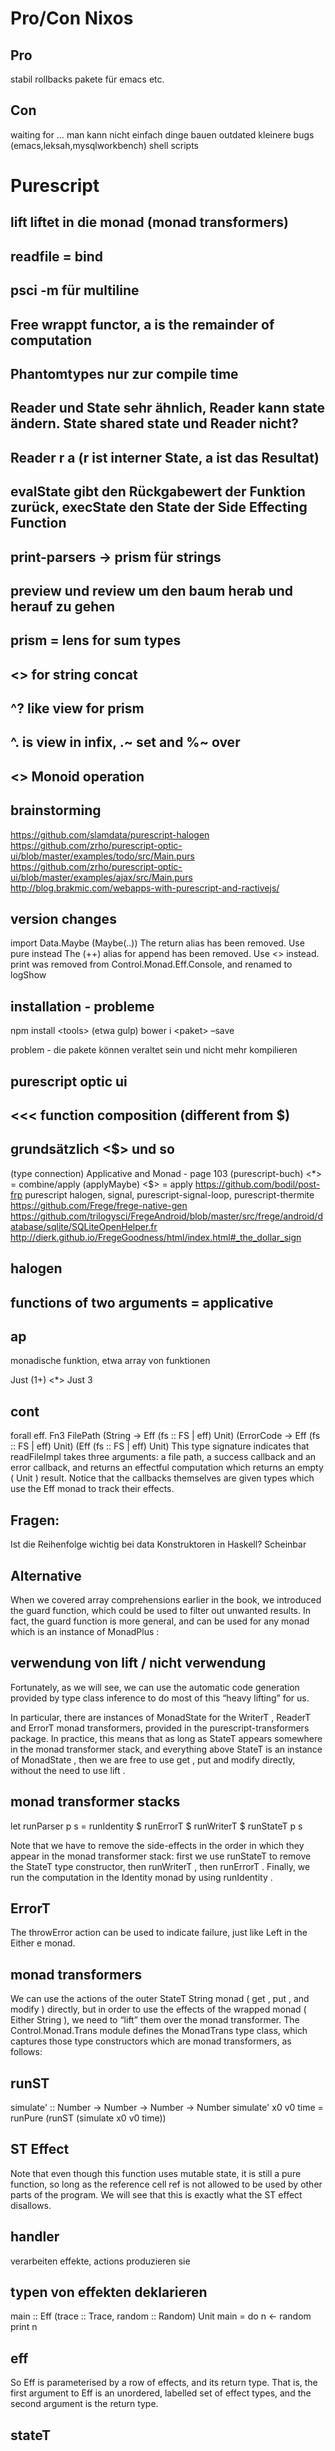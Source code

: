 * Pro/Con Nixos
** Pro
   stabil
   rollbacks
   pakete für emacs etc.
** Con
   waiting for ...
   man kann nicht einfach dinge bauen
   outdated
   kleinere bugs (emacs,leksah,mysqlworkbench)
   shell scripts
* Purescript
** lift liftet in die monad (monad transformers)
** readfile = bind
** psci -m für multiline
** Free wrappt functor, a is the remainder of computation
** Phantomtypes nur zur compile time
** Reader und State sehr ähnlich, Reader kann state ändern. State shared state und Reader nicht?
** Reader r a   (r ist interner State, a ist das Resultat)
** evalState gibt den Rückgabewert der Funktion zurück, execState den State der Side Effecting Function
** print-parsers -> prism für strings
** preview und review um den baum herab und herauf zu gehen
** prism = lens for sum types
** <> for string concat
** ^? like view for prism
** ^. is view in infix, .~ set and %~ over
** <> Monoid operation
** brainstorming
https://github.com/slamdata/purescript-halogen
https://github.com/zrho/purescript-optic-ui/blob/master/examples/todo/src/Main.purs
https://github.com/zrho/purescript-optic-ui/blob/master/examples/ajax/src/Main.purs
http://blog.brakmic.com/webapps-with-purescript-and-ractivejs/
** version changes
import Data.Maybe (Maybe(..))
The return alias has been removed. Use pure instead
The (++) alias for append has been removed. Use <> instead.
print was removed from Control.Monad.Eff.Console, and renamed to logShow

** installation - probleme
npm install <tools> (etwa gulp)
bower i <paket> --save 

problem - die pakete können veraltet sein und nicht mehr kompilieren
** purescript optic ui
** <<< function composition (different from $)
** grundsätzlich <$> und so
(type connection)
Applicative and Monad - page 103 (purescript-buch)
<*> = combine/apply (applyMaybe)
<$> = apply
https://github.com/bodil/post-frp
purescript halogen, signal, purescript-signal-loop, purescript-thermite
https://github.com/Frege/frege-native-gen
https://github.com/trilogysci/FregeAndroid/blob/master/src/frege/android/database/sqlite/SQLiteOpenHelper.fr
http://dierk.github.io/FregeGoodness/html/index.html#_the_dollar_sign
** halogen
** functions of two arguments = applicative
** ap
   monadische funktion, etwa array von funktionen

   Just (1+) <*> Just 3
   
** cont
forall eff. Fn3 FilePath
(String -> Eff (fs :: FS | eff) Unit)
(ErrorCode -> Eff (fs :: FS | eff) Unit)
(Eff (fs :: FS | eff) Unit)
This type signature indicates that readFileImpl takes three arguments: a file path, a success callback and an
error callback, and returns an effectful computation which returns an empty ( Unit ) result. Notice that the
callbacks themselves are given types which use the Eff monad to track their effects.
** Fragen:
   Ist die Reihenfolge wichtig bei data Konstruktoren in Haskell?
   Scheinbar
** Alternative 
When we covered array comprehensions earlier in the book, we introduced the guard function, which could
be used to filter out unwanted results. In fact, the guard function is more general, and can be used for any
monad which is an instance of MonadPlus :
** verwendung von lift / nicht verwendung
Fortunately, as we will see, we can use the automatic code generation provided by type class inference to do
most of this “heavy lifting” for us.

In particular, there are instances of MonadState for the WriterT , ReaderT and ErrorT monad transformers,
provided in the purescript-transformers package. In practice, this means that as long as StateT appears
somewhere in the monad transformer stack, and everything above StateT is an instance of MonadState , then
we are free to use get , put and modify directly, without the need to use lift .
** monad transformer stacks
let runParser p s = runIdentity $ runErrorT $ runWriterT $ runStateT p s

Note that we have to remove the side-effects in the order in which they appear in the monad transformer stack:
first we use runStateT to remove the StateT type constructor, then runWriterT , then runErrorT . Finally, we
run the computation in the Identity monad by using runIdentity .
** ErrorT
The throwError action can be used to indicate failure, just like Left in the Either e monad.
** monad transformers
We can use the actions of the outer StateT String monad ( get , put , and modify ) directly, but in order to
use the effects of the wrapped monad ( Either String ), we need to “lift” them over the monad transformer.
The Control.Monad.Trans module defines the MonadTrans type class, which captures those type constructors
which are monad transformers, as follows:
** runST
simulate' :: Number -> Number -> Number -> Number
simulate' x0 v0 time = runPure (runST (simulate x0 v0 time))
** ST Effect
Note that even though this function uses mutable state, it is still a pure function, so long as the reference cell
ref is not allowed to be used by other parts of the program. We will see that this is exactly what the ST effect
disallows.
** handler
   verarbeiten effekte, actions produzieren sie
** typen von effekten deklarieren
main :: Eff (trace :: Trace, random :: Random) Unit
main = do
n <- random
print n
** eff
So Eff is parameterised by a row of effects, and its return type. That is, the first argument to Eff is an
unordered, labelled set of effect types, and the second argument is the return type.
** stateT
:k StateT String (Either String) Number
** control side effects
Type annotations are usually not required when using Eff , since rows of effects can be inferred, but they can
be used to indicate to the compiler which effects are expected in a computation.
If we annotate the previous example with a closed row of effects:
main :: Eff (trace :: Trace, random :: Random) Unit
main = do
n <- random
print n
(note the lack of the row variable eff here), then we cannot accidentally include a subcomputation which
makes use of a different type of effect. In this way, we can control the side-effects that our code is allowed to
have.
** effects
! is the kind of effects, which represents type-level labels for different types of side-effects. To understand
this, note that the two labels we saw in main above both have kind ! :
> :k Debug.Trace.Trace
!
> :k Control.Monad.Eff.Random.Random
!
The # kind constructor is used to construct kinds for rows, i.e. unordered, labelled sets.
** do notation
Do notation allows the second computation to depend on the result prof of the first, and the third computation
to depend on the result addr of the second, and so on. This dependence on previous values is not possible using
only the interface of the Applicative type class.

Try writing userCity using only pure and <*> : you will see that it is impossible. Applicatives only allow us
to lift function arguments which are independent of each other, but monads allow us to write computations
which involve more interesting data dependencies.

In the last chapter, we saw that the Applicative type class can be used to express parallelism. This was
precisely because the function arguments being lifted were independent of one another. Since the Monad type
class allows computations to depend on the results of previous computations, the same does not apply - a
monad has to combine its side-effects in sequence.
** Extensible Effects Idee
Similarly, the type of main above can be interpreted as follows: “ main is a computation with side-effects, which
can be run in any environment which supports random number generation and console IO, and any other
types of side effect, and which returns a value of type Unit ”.
This is the origin of the name “extensible effects”: we can always extend the set of side-effects, as long as we
can support the set of effects that we need.
** *>
nonEmpty :: String -> Either String Unit
nonEmpty "" = Left "Field cannot be empty"
nonEmpty _ = Right unit
validatePerson :: Person -> Either String Person
validatePerson (Person o) =
person <$> (nonEmpty o.firstName *> pure o.firstName)
<*> (nonEmpty o.lastName *> pure o.lastName)
<*> pure o.address
<*> pure o.phones
** Either
let (<?>) Nothing err = Left err
(<?>) (Just a) _ = Right a

let fullNameEither first middle last =
fullName <$> (first <?> "First name was missing")
<*> (middle <?> "Middle name was missing")
<*> (last
<?> "Last name was missing")
** applicative -> wenn nicht alles da ist, dann bspw. nothing
lift3 address (Just "123 Fake St.") Nothing (Just "CA")
Nothing

lift3 steht für lift mit 3 argumenten!!!
** super (type) classes
** TypeClass mit 0 arguments
   um funktionen zu annotieren oder so für partial also nicht ausführbar
** genau eine type class instance für data T = T bspw. nötig
** type Annotations
threeAreEqual :: forall a. (Eq a) => a -> a -> a -> Boolean
threeAreEqual a1 a2 a3 = a1 == a2 && a2 == a3
** foldMap
   fold mit dem leeren Element auf einen Monoid
** Monoid 
   type class mit mempty
   Foldable
   erlaubt fold
   
** newtype
Newtypes must define exactly one constructor, and that constructor must take exactly one argument. That
is, a newtype gives a new name to an existing type. In fact, the values of a newtype have the same runtime
representation as the underlying type. They are, however, distinct from the point of view of the type system.
This gives an extra layer of type safety.
** ADT
data Shape
= Circle Point Number
| Rectangle Point Number Number
| Line Point Point
| Text Point Strin
** case expressions

** Named Patterns mit @
** guard 2
gcd
gcd
gcd
gcd
gcd
:: Number -> Number -> Number
n 0 = n
0 n = n
n m | n > m = gcd (n - m) m
n m
= gcd n (m - n)
** fold-right
The main benefit of fold-right in languages like haskell is that it can actually short-circuit. If we do foldr (&&) True [False, True, True, True, True] the way that it actually gets evaluated is very enlightening. The only thing it needs to evaluate is the function and with 1 argument (the first False). Once it gets there it knows the answer and does not need to evaluate ANY of the Trues.
** restrictions
:t foldl
forall a b f. (Foldable f) => (b -> a -> b) -> b -> f a -> b

:t foldl
forall a b. (b -> a -> b) -> b -> [a] -> b
** guard
factors :: Number -> [[Number]]
factors n = do
i <- range 1 n
j <- range i n
guard $ i * j == n
return [i, j]

That is, if guard is passed an expression which evaluates to true , then it returns an array with a single element.
If the expression evaluates to false , then its result is empty.
** monad comprehension
factors :: Number -> [[Number]]
factors n = filter (\xs -> product xs == n) $ do
  i <- 1 .. n
  j <- i .. n
  return [i, j]
** generalization of concatMap >>=
** concatMap: die funktion produziert arrays
** assoziativität mit infixl infixr
** infix 5 .. für präzedenz
** ` backticks für infix. () für prefix. selbst infix wieder parens
** $ niedrigere präzedenz
So ($) takes a function and a value and applies the function to the value.
But why would we need to use $ instead of regular function application? The reason is that $ is a right-
associative, low precedence operator. This means that $ allows us to remove sets of parentheses for deeply-
nested applications.
** zuerst <$>, dann <*>
renderDivs $ Person
<$> areq textField "Name" Nothing
<*> areq (jqueryDayField def
{ jdsChangeYear = True -- give a year dropdown
, jdsYearRange = "1900:-5" -- 1900 till five years ago
}) "Birthday" Nothing
<*> aopt textField "Favorite color" Nothing
<*> areq emailField "Email address" Nothing
<*> aopt urlField "Website" Nothing
* Nix
** inherit ermöglicht die weitergabe von argumenten
   inherit perl;

   wie 

   perl = perl;

   inherit (xlibs) ... 
   inheritance from another set
** default values for attributes
   nixpkgs ? import <nixpkgs> { }
** Nix für Haskell
nixos-rebuild --option binary-caches-parallel-connections 10 


*** nixos:
Hi, first of all, I'm going to assume that you're trying to use Nix (the package manager), and not NixOS (the operative system based on that package manager), since you run on a mac.
For the installation process you can refer to:
https://nixos.org/nix/download.html
Basically, it boils down to:
1) creating the folder /nix with your user, and running the command at the top of the page I linked.
2) adding in your .bashrc the five lines posted here:
http://permalink.gmane.org/gmane.linux.distributions.nixos/15161
They contain useful environment variable detailing where your system expects to find the compiler, libraries ecc.
3) moving to the unstable channel, to get the current haskell goodies:
$ nix-channel --add https://nixos.org/channels/nixos-unstable nixos
$ nix-channel --remove nixpkgs
$ nix-channel --update
So, you have the package manager now, let's switch to haskell things.
The installation process if you're used to a standard package manager would be to first install ghc, then install cabal-install, then the libraries.
However, this approach gets in the way when you are trying to do functional builds (as Nix does), because in order to function correctly, ghc is required to know about the installed libraries; but from a functional perspective, for ghc to do so, the libraries should be an input in the construction of ghc; that means ghc can't be built on its own.
The nix way of doing this installation, (or, at least, one of them), is declaring an environment which contains ghc AND the libraries you'll need.
So, I prepared for you a gist with the basic installation
https://gist.github.com/meditans/ab0403725a91eee5b939
you should put this file under ~/.nixpkgs/config.nix.
This configuration file instructs nix to build current ghc, cabal-install and some tools so that you have your ide covered. Note that ghci-ng has to be built from source for a Hackage bug. Make sure to correct the source path or comment the line inside haskellEnv. If you want a new package, just write its name at the heading # other packages here.
Now, for the installation command, issue:
$ nix-env -iA nixos.pkgs.haskellEnv --option extra-binary-caches http://hydra.nixos.org --option extra-binary-caches http://hydra.cryp.to 
I know it's a bit long, but the infrastructure that permits this is fairly new, and so you have to specify manually the binary caches, if you want them.
If you want to read more about this new infrastructure, which is called HaskellNG, go here:
http://lists.science.uu.nl/pipermail/nix-dev/2015-January/015591.html
As always, if you need more information, don't esitate to ask :)
*** cabal-install
http://www.cse.chalmers.se/~bernardy/nix.html
http://stackoverflow.com/questions/27968909/how-to-get-cabal-and-nix-work-together
cabal2nix --shell /home/markus/git/haskell/StockHaskell > shell.nix
*** nix hängt
Generally, if getting .narinfo files from cache.nixos.org seems to hang, it's because of (broken) NAT ro
*** shell
. /home/markus/.nix-profile/etc/profile.d/nix.sh 
* Cabal
** faq - error messages
https://www.haskell.org/cabal/FAQ.html
** start
   cabal sandbox init
   cabal init
   cabal install --only-dependencies
** cabal run
** http://stackoverflow.com/questions/16285246/how-to-pin-dependencies-in-haskell-apps
build-depends:
    cmdargs == 0.10.3
But specifying one exact version is usually not the best idea, so

build-depends:
    cmdargs >= 0.8 && < 0.11
* Category Theory
** study morphisms
** yoneda lemma: einbettung in category of sets
** lists: invariant, action contravariant (Action<Animal> subtype of Action<Cat>), IEnumerable covariant (preserves the inheritance direction)
** dementsprechend: covariance ist structure preserving!
** functions can be replaced if they accept more general arguments or if they produce a stricter typed result
** denote variance of type parameters by out and in or in scala - +
   out can be only used to get elements out, in only to put elements in
** java wildcards = bounded existential types List<? extends Animal>, List<? super Animal>
** liskov substitution principle nicht in smalltalk (submethode shelter akzeptiert nur noch Cats)
** liftM2 etwa für multiplikation auf Maybe
* Frege
** Parser
Parse beispiel: 
parseTest
danach etwa symbol, match, satisfy, manyWhile

** accessors, nondestructive updates
stdg.{options = opts, sub ← _.{loader}}
** local function def with let
** global variables in a monad
** nanoparsec
** >> is for chaining, where you throw away the first result (such as several printlns)
** <*> returns results from both sides <* only from the left and >* only from the right! Parsec
** either: left is for the error
** case needs | after the pattern match ?
* Yesod
** validerung mittendrin - eigene check funktion
** after ghc update
stack setup
stack --resolver ghc-7.10 setup --reinstall
anderer resolver und stack install
** felder, layout
renderDivs, renderBootstrap, renderTabl
optionale Felder mit Default
** yesod forms - kompliziertere, geht siehe select
** lambda cms instructions
lambdacms: db neu installieren, ohne nightly, patchen, configs anpassen wie stack install sagt extra-deps: [friendly-time-0.4, lists-0.4.2, list-extras-0.4.1.4  ]
** yesod - yesod-addRoute, scaffolding, yesod-devel, Handlers für den view
** selectFirst
seems to return a Maybe Entity "Key" Person

runDB $ do
  person <- selectFirst [PersonName ==. "Batman"] []
  car    <- selectFirst [Carname ==. "SUV"] []
  let Entity personId _ = case person of
                            Just info -> infor
                            Nothing -> error "no such Person"
  let Entity carId _ = case car of
                            Just info -> infor
                            Nothing -> error "no such Car"
  _ <- insert $ PersonCar personId carId
** tests
https://github.com/yesodweb/persistent/blob/master/persistent-test/PersistentTest.hs
** derivePersistField -> wegen templateHaskell restriction
** default mit leerzeichen: double quote
** id von person getrennt
** ||. !=. usw.
** Großbuchstabe: unique, jedes wert muss ein feld sein in der entität
** mkMigrate um bei persistent mehrere Tabellen anzulegen
* Haskell
** !! accessor by index
** profunktor etc
contravariant functor (predictate, comparator)
bifunctor (, or either)
profunctor ->  (or field with checkbox)
** baut nicht
At least the following dependencies are missing:
stack build
** soap
rest-soap proxy
** profunktor - covariant/contravariant
** turtle
:set -XOverloadedStrings
shell "ls" empty
** leksah: immer weiter installieren und webkitgtk oder so installieren
** monad join
** diverses
hamlet template can only embed another hamlet template
newIdent generiert ids
Integer = BigInt
Int = 32 oder 64 bit
yesod - handler functions für jede requestmethode
forms, input style flexibel
IORef Int - Haskell mutable references...
Andere Implementation von Monads - join
** Haskell - obvious code...
logging effect - viele methoden, umständlich
** lifting - das resultat der inneren monad auf die äußere transformieren
** yesod app foundation datatype
** forM_ [1..50 :: Int] $ \i -> do 
** scanl ähnlich wie foldl, aber gibt sequence zurück
** lenses
fireBreath :: StateT Game IO ()
fireBreath = do
    lift $ putStrLn "*rawr*"
    units.traversed.health -= 3

Conditional traversal

around :: Point -> Double -> Traversal' Unit Unit
around center radius = filtered (\unit ->
    (unit^.position.x - center^.x)^2
  + (unit^.position.y - center^.y)^2
  < radius^2 )
Sure I can! Now I can limit the dragon's fire breath to a circular area!

zoom (in on properties)
retreat :: StateT Game IO ()
retreat = do
    lift $ putStrLn "Retreat!"
    zoom (units.traversed.position) $ do
        x += 10
        y += 10
** , is a constructor of List?
** Free Monads
data Free f r = Free (f (Free f r)) | Pure r
data List a   = Cons  a (List a  )  | Nil
In other words, we can think of a free monad as just being a list of functors.

data Interaction next =
    Look Direction (Image -> next)
  | Fire Direction next             |
  | ReadLine (String -> next)       |
  | WriteLine String (Bool -> next) |
                                                                     
next is a type
** Fix
data Fix f = Fix (f (Fix f))
It's named Fix because it is "the fixed point of a functor".

** semicolon to separate statements
** use brackets instead of $
 see also http://www.haskellforall.com/2015/09/how-to-make-your-haskell-code-more.html
** pronounce . as after an $ as of
** runio = instanziierung von monad
** Rank n types - with continuations you can make use of more expressiveness in your types
   See ocharles website on rank n extension
** main = init
** run
   runhaskell Main.hs
** ich kann es einfach nicht bauen...

** Singleton for promoted types
singleton for promoted types
** DataKinds
   können nicht instantiiert werden
   S Z
** TypeFamilies für Plus
** bind
   sagt wie man weitermacht, wenn man erst den monadischen wert hat
** foldM
   sowohl auf arrays als auch in monadic value
** do notation
   do value <- someComputation
      whatToDoNext

   someComputation >>= \value -> whatToDoNext
** _ = type hole on the right side
** !Int strictness (schließt lazy aus:http://stackoverflow.com/questions/993112/what-does-the-exclamation-mark-mean-in-a-haskell-declaration )
** const wenn man statt (+1) eigentlich nur = c haben will
** outdated RWH
http://stackoverflow.com/questions/23727768/which-part-of-real-world-haskell-is-now-obsolete-or-considered-bad-practise/23733494#23733494
** Lenses
essentially getters and setters
http://blog.jakubarnold.cz/2014/07/14/lens-tutorial-introduction-part-1.html
** MonadPlus stärker als Monoid
** <*> ist ähnlich wie fmap, nur ist die funktion hier selbst ein Functor
** <$> so ähnlich wie $, genaugenommen <$> = fmap als infix
** die indirection von haskell nervt. RichHickey hat recht
** nervige api, aber man hat an alles gedacht
** class ein bisschen wie protocol
   
** yesod wirkt nett, aber beschränkt?
** jedenfalls ist haskell nicht so leserlich finde ich
** yesod mit C++ macros
** anon funk, map
main = forM_ items $ \item -> TLIO.putStrLn
[lt|You have #{show $ itemQty item} #{itemName item}.|]
** funktionen, man wiederholt sich
add                     :: Integer -> Integer -> Integer
add x y                 =  x + y

type hint für add
** !! 0 - access the 0th element of a list
** data constructors can have the same name as a type...
* Idris
** Gedanken zu typen
Wenn man die Typen nicht versteht, fällt irgendwann alles wie ein Kartenhaus zusammen...
Typen immer Spezieller nicht unbedingt gut...
versionierung der pakete
** %provide - type variables 
strToType : String -> Type
strToType "Int" = Int
strToType _ = Nat

fromFile : String -> IO (Provider Type)
fromFile fname = do str <- readFile fname
                    return (Provide (strToType (trim str)))
We then use the %provide directive:

%provide (T1 : Type) with fromFile "theType"

foo : T1
foo = 2
** %language enables an extension
** %error_handler for better error reports
functions with type List (TTName, TT) -> List TT -> Err -> Maybe ErrorReport defined with the modifier %error_handler will be registered as error handlers.
** reflection http://homolo.gy/reflection-in-idris/ - treat the arguments to this function as syntax, not as values
** parameters - implicit parameters to all functions in block
** namespaces seem to act as virtual directories when importing (distinguishing name)
** importing refers to filenames and directories, module declaration seems mostly meaningless apart from Main
** %access changes the default export keyword
** public modifier on import - reexport
** compile
Idris mit custom.mk kompilieren
oder make -f FFI

** sig effect
Several arities...

There are four versions of sig, depending on whether we are interested in the resource type, and whether we are updating the resource. Idris will infer the appropriate version from usage.

NoResourceEffect.sig : Effect -> Type -> Type
NoUpdateEffect.sig   : Effect -> (ret : Type) ->
                                 (resource : Type) -> Type
UpdateEffect.sig     : Effect -> (ret : Type) ->
                                 (resource_in : Type) ->
                                 (resource_out : Type) -> Type
DepUpdateEffect.sig  : Effect -> (ret : Type) ->
                                 (resource_in : Type) ->
                                 (resource_out : ret -> Type) -> Type
** effect
Effect itself is a type synonym, giving the required type for an effect signature:

Effect : Type
Effect = (result : Type) ->
         (input_resource : Type) ->
         (output_resource : result -> Type) -> Type
** ! evaluate and implicitly bind: 
m_add : Maybe Int -> Maybe Int -> Maybe Int
m_add x y = return (!x + !y)
** implizite argumente {x:a} x ist Variablenname, a ist die freie Variable
** anonyme funktionen
:let muli = \x :Int, y :Int=> x * y

** sigma types
vec : (n : Nat ** Vect n Int)
vec = (2 ** [3, 4])

type checker can fill in 
vec : (n : Nat ** Vect n Int)
vec = (_ ** [3, 4])
** with 
   allows pattern matching on intermediate results
** So
  garantiert, dass ein prädikat true ist

data So : Bool -> Type where
Oh : So True

inBounds : Int -> Int -> Bool
inBounds x y = x >= 0 && x < 640 && y >= 0 && y < 480
drawPoint : (x : Int) -> (y : Int) -> So (inBounds x y) -> IO ()
drawPoint x y p = unsafeDrawPoint x y

** records - one constructor, short hand for accessors, even nested accessors
record { a->b->c = val } x

record{name->Person->Class = "Peter"}
** monadplus

Monadic zero,

class Monad m => MonadPlus (m : Type -> Type) where
mplus : m a -> m a -> m a
mzero : m a
** nixos paket bauen snippets
nix-shell --argstr compiler ghc784
http://nixos.org/nixpkgs/manual/#users-guide-to-the-haskell-infrastructure

called without required argument ‘cabal’
https://ocharles.org.uk/blog/posts/2014-02-04-how-i-develop-with-nixos.html

nix-env -f "<nixpkgs>" -iA haskellPackages.ghc haskellPackages.cabal-install

if type >/dev/null 2>&1 -p ghc; then
  eval "$(egrep ^export "$(type -p ghc)")"
fi
export NIX_GHC_VERSION=$(ghc --numeric-version)
export NIX_GHC="$HOME/.nix-profile/bin/ghc"
export NIX_GHCPKG="$HOME/.nix-profile/bin/ghc-pkg"
export NIX_GHC_DOCDIR="$HOME/.nix-profile/share/doc/ghc/html"
export NIX_GHC_LIBDIR="$HOME/.nix-profile/lib/ghc-${NIX_GHC_VERSION}"

{ stdenv , 
  nixpkgs ? import <nixpkgs> {} 
, idris_plain ? nixpkgs.haskellPackages.callPackage ./idris_plain {
  cabal = nixpkgs.haskellPackages.Cabal_1_22_4_0 // rec { __functor = self: x: mkDerivation x; mkDerivation = stdenv.mkDerivation; };
  inherit (nixpkgs.haskellPackages) annotatedWlPprint ansiTerminal ansiWlPprint
  base64Bytestring binary blazeHtml blazeMarkup boehmgc
  cheapskate deepseq filepath fingertree gmp happy haskeline
  lens libffi mtl network optparseApplicative parsers safe
  split text time transformers trifecta unorderedContainers
  utf8String vector vectorBinaryInstances xml zlib
  fetchFromGitHub ;}
}:
